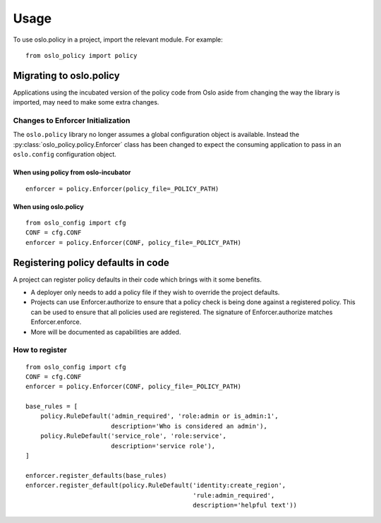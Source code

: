 =======
 Usage
=======

To use oslo.policy in a project, import the relevant module. For
example::

    from oslo_policy import policy

Migrating to oslo.policy
========================

Applications using the incubated version of the policy code from Oslo aside
from changing the way the library is imported, may need to make some extra
changes.

Changes to Enforcer Initialization
----------------------------------

The ``oslo.policy`` library no longer assumes a global configuration object is
available. Instead the :py:class:`oslo_policy.policy.Enforcer` class has been
changed to expect the consuming application to pass in an ``oslo.config``
configuration object.

When using policy from oslo-incubator
~~~~~~~~~~~~~~~~~~~~~~~~~~~~~~~~~~~~~~~~~

::

    enforcer = policy.Enforcer(policy_file=_POLICY_PATH)

When using oslo.policy
~~~~~~~~~~~~~~~~~~~~~~~~~~~~~~~~~~~~~~~~~~~~~~

::

    from oslo_config import cfg
    CONF = cfg.CONF
    enforcer = policy.Enforcer(CONF, policy_file=_POLICY_PATH)

Registering policy defaults in code
===================================

A project can register policy defaults in their code which brings with it some
benefits.

* A deployer only needs to add a policy file if they wish to override the
  project defaults.

* Projects can use Enforcer.authorize to ensure that a policy check is being
  done against a registered policy. This can be used to ensure that all
  policies used are registered. The signature of Enforcer.authorize matches
  Enforcer.enforce.

* More will be documented as capabilities are added.

How to register
---------------

::

    from oslo_config import cfg
    CONF = cfg.CONF
    enforcer = policy.Enforcer(CONF, policy_file=_POLICY_PATH)

    base_rules = [
        policy.RuleDefault('admin_required', 'role:admin or is_admin:1',
                           description='Who is considered an admin'),
        policy.RuleDefault('service_role', 'role:service',
                           description='service role'),
    ]

    enforcer.register_defaults(base_rules)
    enforcer.register_default(policy.RuleDefault('identity:create_region',
                                                 'rule:admin_required',
                                                 description='helpful text'))
